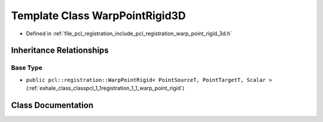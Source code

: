.. _exhale_class_classpcl_1_1registration_1_1_warp_point_rigid3_d:

Template Class WarpPointRigid3D
===============================

- Defined in :ref:`file_pcl_registration_include_pcl_registration_warp_point_rigid_3d.h`


Inheritance Relationships
-------------------------

Base Type
*********

- ``public pcl::registration::WarpPointRigid< PointSourceT, PointTargetT, Scalar >`` (:ref:`exhale_class_classpcl_1_1registration_1_1_warp_point_rigid`)


Class Documentation
-------------------


.. doxygenclass:: pcl::registration::WarpPointRigid3D
   :members:
   :protected-members:
   :undoc-members: